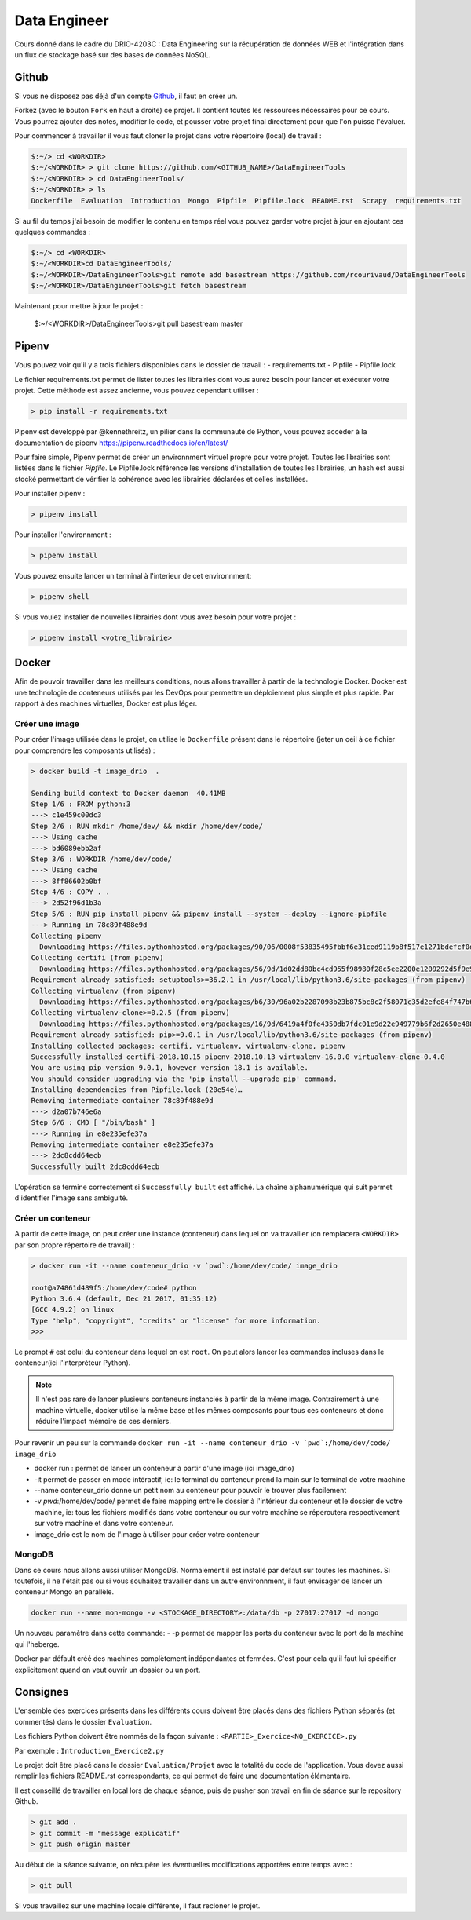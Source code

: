 =============
Data Engineer
=============

Cours donné dans le cadre du DRIO-4203C : Data Engineering sur la récupération de données WEB et l'intégration dans un flux de stockage basé sur des bases de données NoSQL.

Github
------

Si vous ne disposez pas déjà d'un compte `Github <https://github.com>`_, il faut en créer un.

Forkez (avec le bouton ``Fork`` en haut à droite) ce projet. Il contient toutes les ressources nécessaires pour ce cours. Vous pourrez ajouter des notes, modifier le code, et pousser votre projet final directement pour que l'on puisse l'évaluer.

Pour commencer à travailler il vous faut cloner le projet dans votre répertoire (local) de travail : 

.. code-block:: bash

  $:~/> cd <WORKDIR>
  $:~/<WORKDIR> > git clone https://github.com/<GITHUB_NAME>/DataEngineerTools
  $:~/<WORKDIR> > cd DataEngineerTools/
  $:~/<WORKDIR> > ls
  Dockerfile  Evaluation  Introduction  Mongo  Pipfile  Pipfile.lock  README.rst  Scrapy  requirements.txt
  
Si au fil du temps j'ai besoin de modifier le contenu en temps réel vous pouvez garder votre projet à jour en ajoutant ces quelques commandes :

.. code-block:: bash

  $:~/> cd <WORKDIR>
  $:~/<WORKDIR>cd DataEngineerTools/
  $:~/<WORKDIR>/DataEngineerTools>git remote add basestream https://github.com/rcourivaud/DataEngineerTools
  $:~/<WORKDIR>/DataEngineerTools>git fetch basestream

Maintenant pour mettre à jour le projet :

  $:~/<WORKDIR>/DataEngineerTools>git pull basestream master

Pipenv
------

Vous pouvez voir qu'il y a trois fichiers disponibles dans le dossier de travail :
- requirements.txt
- Pipfile
- Pipfile.lock

Le fichier requirements.txt permet de lister toutes les librairies dont vous aurez besoin pour lancer et exécuter votre projet. Cette méthode est assez ancienne, vous pouvez cependant utiliser : 

.. code-block:: bash

  > pip install -r requirements.txt


Pipenv est développé par @kennethreitz, un pilier dans la communauté de Python, vous pouvez accéder à la documentation de pipenv https://pipenv.readthedocs.io/en/latest/

Pour faire simple, Pipenv permet de créer un environnment virtuel propre pour votre projet. Toutes les librairies sont listées dans le fichier `Pipfile`.
Le Pipfile.lock référence les versions d'installation de toutes les librairies, un hash est aussi stocké permettant de vérifier la cohérence avec les librairies déclarées et celles installées. 

Pour installer pipenv : 

.. code-block:: bash

  > pipenv install


Pour installer l'environnment : 

.. code-block:: bash

  > pipenv install

Vous pouvez ensuite lancer un terminal à l'interieur de cet environnment:

.. code-block:: bash

  > pipenv shell

Si vous voulez installer de nouvelles librairies dont vous avez besoin pour votre projet : 

.. code-block:: bash

  > pipenv install <votre_librairie>

Docker
------

Afin de pouvoir travailler dans les meilleurs conditions, nous allons travailler à partir de la technologie Docker. Docker est une technologie de conteneurs utilisés par les DevOps pour permettre un déploiement plus simple et plus rapide. Par rapport à des machines virtuelles, Docker est plus léger.

.. image:: Introduction/images/docker-vm-container.png

Créer une image
...............

Pour créer l'image utilisée dans le projet, on utilise le ``Dockerfile`` présent dans le répertoire (jeter un oeil à ce fichier pour comprendre les composants utilisés)  : 

.. code-block:: bash

  > docker build -t image_drio  .
  
  Sending build context to Docker daemon  40.41MB
  Step 1/6 : FROM python:3
  ---> c1e459c00dc3
  Step 2/6 : RUN mkdir /home/dev/ && mkdir /home/dev/code/
  ---> Using cache
  ---> bd6089ebb2af
  Step 3/6 : WORKDIR /home/dev/code/
  ---> Using cache
  ---> 8ff86602b0bf
  Step 4/6 : COPY . .
  ---> 2d52f96d1b3a
  Step 5/6 : RUN pip install pipenv && pipenv install --system --deploy --ignore-pipfile
  ---> Running in 78c89f488e9d
  Collecting pipenv
    Downloading https://files.pythonhosted.org/packages/90/06/0008f53835495fbbf6e31ced9119b8f517e1271bdefcf0d04aaa9f28dbf4/pipenv-2018.10.13-py3-none-any.whl (5.2MB)
  Collecting certifi (from pipenv)
    Downloading https://files.pythonhosted.org/packages/56/9d/1d02dd80bc4cd955f98980f28c5ee2200e1209292d5f9e9cc8d030d18655/certifi-2018.10.15-py2.py3-none-any.whl (146kB)
  Requirement already satisfied: setuptools>=36.2.1 in /usr/local/lib/python3.6/site-packages (from pipenv)
  Collecting virtualenv (from pipenv)
    Downloading https://files.pythonhosted.org/packages/b6/30/96a02b2287098b23b875bc8c2f58071c35d2efe84f747b64d523721dc2b5/virtualenv-16.0.0-py2.py3-none-any.whl (1.9MB)
  Collecting virtualenv-clone>=0.2.5 (from pipenv)
    Downloading https://files.pythonhosted.org/packages/16/9d/6419a4f0fe4350db7fdc01e9d22e949779b6f2d2650e4884aa8aededc5ae/virtualenv_clone-0.4.0-py2.py3-none-any.whl
  Requirement already satisfied: pip>=9.0.1 in /usr/local/lib/python3.6/site-packages (from pipenv)
  Installing collected packages: certifi, virtualenv, virtualenv-clone, pipenv
  Successfully installed certifi-2018.10.15 pipenv-2018.10.13 virtualenv-16.0.0 virtualenv-clone-0.4.0
  You are using pip version 9.0.1, however version 18.1 is available.
  You should consider upgrading via the 'pip install --upgrade pip' command.
  Installing dependencies from Pipfile.lock (20e54e)…
  Removing intermediate container 78c89f488e9d
  ---> d2a07b746e6a
  Step 6/6 : CMD [ "/bin/bash" ]
  ---> Running in e8e235efe37a
  Removing intermediate container e8e235efe37a
  ---> 2dc8cdd64ecb
  Successfully built 2dc8cdd64ecb

L'opération se termine correctement si ``Successfully built`` est affiché. La chaîne alphanumérique qui suit permet d'identifier l'image sans ambiguité.

Créer un conteneur
..................

A partir de cette image, on peut créer une instance (conteneur) dans lequel on va travailler (on remplacera ``<WORKDIR>`` par son propre répertoire de travail) : 

.. code-block:: bash

  > docker run -it --name conteneur_drio -v `pwd`:/home/dev/code/ image_drio
  
  root@a74861d489f5:/home/dev/code# python
  Python 3.6.4 (default, Dec 21 2017, 01:35:12) 
  [GCC 4.9.2] on linux
  Type "help", "copyright", "credits" or "license" for more information.
  >>> 

Le prompt ``#`` est celui du conteneur dans lequel on est ``root``. On peut alors lancer les commandes incluses dans le conteneur(ici l'interpréteur Python). 
 
.. note::

  Il n'est pas rare de lancer plusieurs conteneurs instanciés à partir de la même image. Contrairement à une machine virtuelle, docker utilise la même base et les mêmes composants pour tous ces conteneurs et donc réduire l'impact mémoire de ces derniers.

Pour revenir un peu sur la commande ``docker run -it --name conteneur_drio -v `pwd`:/home/dev/code/ image_drio`` 

- docker run : permet de lancer un conteneur à partir d'une image (ici image_drio)
- -it permet de passer en mode intéractif, ie: le terminal du conteneur prend la main sur le terminal de votre machine
- --name conteneur_drio donne un petit nom au conteneur pour pouvoir le trouver plus facilement 
- -v `pwd`:/home/dev/code/ permet de faire mapping entre le dossier à l'intérieur du conteneur et le dossier de votre machine, ie: tous les fichiers modifiés dans votre conteneur ou sur votre machine se répercutera respectivement sur votre machine et dans votre conteneur.
- image_drio est le nom de l'image à utiliser pour créer votre conteneur
  
MongoDB
.......

Dans ce cours nous allons aussi utiliser MongoDB. Normalement il est installé par défaut sur toutes les machines. Si toutefois, il ne l'était pas ou si vous souhaitez travailler dans un autre environnment, il faut envisager de lancer un conteneur Mongo en parallèle.

.. code-block:: bash

  docker run --name mon-mongo -v <STOCKAGE_DIRECTORY>:/data/db -p 27017:27017 -d mongo

Un nouveau paramètre dans cette commande: 
- -p permet de mapper les ports du conteneur avec le port de la machine qui l'heberge. 

Docker par défault créé des machines complètement indépendantes et fermées. C'est pour cela qu'il faut lui spécifier explicitement quand on veut ouvrir un dossier ou un port. 
   
Consignes
---------
  
L'ensemble des exercices présents dans les différents cours doivent être placés dans des fichiers Python séparés (et commentés) dans le dossier ``Evaluation``. 

Les fichiers Python doivent être nommés de la façon suivante : ``<PARTIE>_Exercice<NO_EXERCICE>.py`` 

Par exemple : ``Introduction_Exercice2.py`` 

Le projet doit être placé dans le dossier ``Evaluation/Projet`` avec la totalité du code de l'application. Vous devez aussi remplir les fichiers README.rst correspondants, ce qui permet de faire une documentation élémentaire.

Il est conseillé de travailler en local lors de chaque séance, puis de pusher son travail en fin de séance sur le repository Github.

.. code-block:: bash
  
   > git add .
   > git commit -m "message explicatif"
   > git push origin master
   
Au début de la séance suivante, on récupère les éventuelles modifications apportées entre temps avec  :
 
.. code-block:: bash
  
   > git pull

Si vous travaillez sur une machine locale différente, il faut recloner le projet. 
